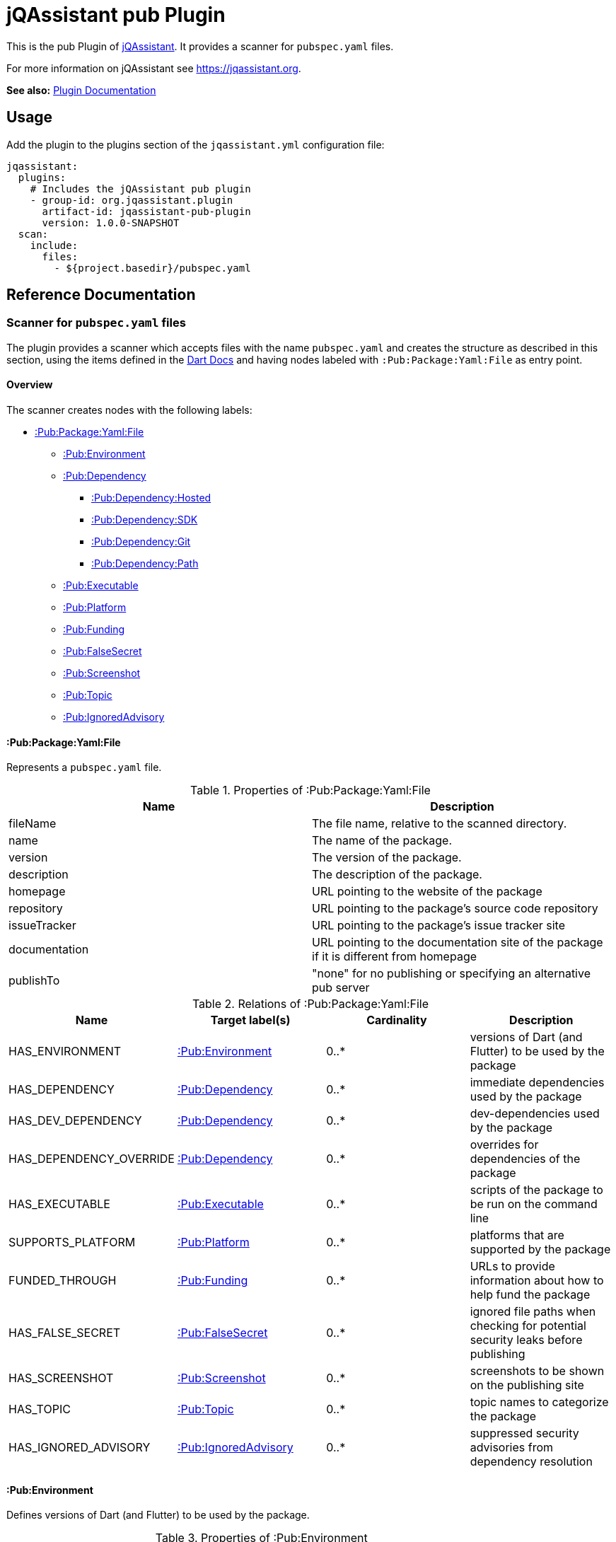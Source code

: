 = jQAssistant pub Plugin

This is the pub Plugin of https://jqassistant.org[jQAssistant].
It provides a scanner for `pubspec.yaml` files.

For more information on jQAssistant see https://jqassistant.org[^].

*See also:* https://jqassistant-plugin.github.io/jqassistant-pub-plugin/[Plugin Documentation]

== Usage

Add the plugin to the plugins section of the `jqassistant.yml` configuration file:

[source,yaml]
----
jqassistant:
  plugins:
    # Includes the jQAssistant pub plugin
    - group-id: org.jqassistant.plugin
      artifact-id: jqassistant-pub-plugin
      version: 1.0.0-SNAPSHOT
  scan:
    include:
      files:
        - ${project.basedir}/pubspec.yaml
----

== Reference Documentation

=== Scanner for `pubspec.yaml` files

The plugin provides a scanner which accepts files with the name `pubspec.yaml` and creates the structure as described in this section, using the items defined in the https://dart.dev/tools/pub/pubspec[Dart Docs] and having nodes labeled with `:Pub:Package:Yaml:File` as entry point.

==== Overview

The scanner creates nodes with the following labels:

* <<:Pub:Package:Yaml:File>>
** <<:Pub:Environment>>
** <<:Pub:Dependency>>
*** <<:Pub:Dependency:Hosted>>
*** <<:Pub:Dependency:SDK>>
*** <<:Pub:Dependency:Git>>
*** <<:Pub:Dependency:Path>>
** <<:Pub:Executable>>
** <<:Pub:Platform>>
** <<:Pub:Funding>>
** <<:Pub:FalseSecret>>
** <<:Pub:Screenshot>>
** <<:Pub:Topic>>
** <<:Pub:IgnoredAdvisory>>

[[:Pub:Package:Yaml:File]]
==== :Pub:Package:Yaml:File

Represents a `pubspec.yaml` file.

[options=header]
.Properties of :Pub:Package:Yaml:File
|===
| Name           | Description
| fileName       | The file name, relative to the scanned directory.
| name           | The name of the package.
| version        | The version of the package.
| description    | The description of the package.
| homepage       | URL pointing to the website of the package
| repository     | URL pointing to the package's source code repository
| issueTracker   | URL pointing to the package's issue tracker site
| documentation  | URL pointing to the documentation site of the package if it is different from homepage
| publishTo      | "none" for no publishing or specifying an alternative pub server
|===

[options=header]
.Relations of :Pub:Package:Yaml:File
|===
| Name                     | Target label(s)           | Cardinality | Description
| HAS_ENVIRONMENT          | <<:Pub:Environment>>      | 0..*        | versions of Dart (and Flutter) to be used by the package
| HAS_DEPENDENCY           | <<:Pub:Dependency>>       | 0..*        | immediate dependencies used by the package
| HAS_DEV_DEPENDENCY       | <<:Pub:Dependency>>       | 0..*        | dev-dependencies used by the package
| HAS_DEPENDENCY_OVERRIDE  | <<:Pub:Dependency>>       | 0..*        | overrides for dependencies of the package
| HAS_EXECUTABLE           | <<:Pub:Executable>>       | 0..*        | scripts of the package to be run on the command line
| SUPPORTS_PLATFORM        | <<:Pub:Platform>>         | 0..*        | platforms that are supported by the package
| FUNDED_THROUGH           | <<:Pub:Funding>>          | 0..*        | URLs to provide information about how to help fund the package
| HAS_FALSE_SECRET         | <<:Pub:FalseSecret>>      | 0..*        | ignored file paths when checking for potential security leaks before publishing
| HAS_SCREENSHOT           | <<:Pub:Screenshot>>       | 0..*        | screenshots to be shown on the publishing site
| HAS_TOPIC                | <<:Pub:Topic>>            | 0..*        | topic names to categorize the package
| HAS_IGNORED_ADVISORY     | <<:Pub:IgnoredAdvisory>>  | 0..*        | suppressed security advisories from dependency resolution
|===

[[:Pub:Environment]]
==== :Pub:Environment

Defines versions of Dart (and Flutter) to be used by the package.

[options=header]
.Properties of :Pub:Environment
|===
| Name    | Description
| name    | name of the environment (either `sdk` or `flutter`)
| version | version of the environment
|===

[[:Pub:Dependency]]
==== :Pub:Dependency

Represents a dependency used by the package.

[options=header]
.Properties of :Pub:Dependency
|===
| Name   | Description
| name   | name of the package the project is depending on.
|===

*Has 4 Sub-Types:*

[[:Pub:Dependency:Hosted]]
===== :Pub:Dependency:Hosted

Represents a hosted dependency used by the package.

[options=header]
.Additional Properties of :Pub:Dependency:Hosted
|===
| Name    | Description
| version | version of the package the project is depending on.
| host    | hosting server of the package the project is depending on (defaults to `https://pub.dev`).
|===

[[:Pub:Dependency:SDK]]
===== :Pub:Dependency:SDK

Represents an SDK dependency used by the package.

[options=header]
.Additional Properties of :Pub:Dependency:SDK
|===
| Name    | Description
| sdk     | name of the SDK of the package the project is depending on.
|===

[[:Pub:Dependency:Git]]
===== :Pub:Dependency:Git

Represents a Git dependency used by the package.

[options=header]
.Additional Properties of :Pub:Dependency:Git
|===
| Name    | Description
| url     | URL of the Git repository of the package the project is depending on.
| ref     | branch or tag name
| path    | path of the dependency package inside the repository
|===

[[:Pub:Dependency:Path]]
===== :Pub:Dependency:Path

Represents a Path dependency used by the package.

[options=header]
.Additional Properties of :Pub:Dependency:Path
|===
| Name    | Description
| path    | path of the dependency package on the local file system
|===

[[:Pub:Executable]]
==== :Pub:Executable

Represents an executable package script.

[options=header]
.Properties of :Pub:Executable
|===
| Name       | Description
| name       | alias name of the script.
| path       | path of the executable script file
|===

[[:Pub:Platform]]
==== :Pub:Platform

Represents a platform supported by the package.

[options=header]
.Properties of :Pub:Platform
|===
| Name       | Description
| name       | name of the supported platform
|===

[[:Pub:Funding]]
==== :Pub:Funding

Represents a URL for funding a package.

[options=header]
.Properties of :Pub:Funding
|===
| Name       | Description
| url        | URL of the funding site
|===

[[:Pub:FalseSecret]]
==== :Pub:FalseSecret

Represents a pattern for ignoring certain files when checking for potential security leaks before publishing.

[options=header]
.Properties of :Pub:FalseSecret
|===
| Name       | Description
| path       | path pattern for the file(s) to ignore
|===

[[:Pub:Screenshot]]
==== :Pub:Screenshot

Represents a screenshot to be shown on the publishing site of the package.

[options=header]
.Properties of :Pub:Screenshot
|===
| Name         | Description
| description  | textual description of the screenshot
| path         | path of the screenshot file
|===

[[:Pub:Topic]]
==== :Pub:Topic

Represents a topic name to categorize the package.

[options=header]
.Properties of :Pub:Topic
|===
| Name  | Description
| name  | topic name
|===

[[:Pub:IgnoredAdvisory]]
==== :Pub:IgnoredAdvisory

Represents a suppressed security advisory from dependency resolution.

[options=header]
.Properties of :Pub:IgnoredAdvisory
|===
| Name  | Description
| name  | identifier of the security advisory
|===
